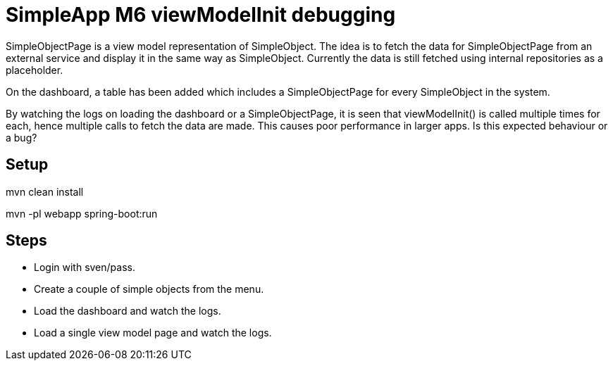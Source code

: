 = SimpleApp M6 viewModelInit debugging

SimpleObjectPage is a view model representation of SimpleObject.
The idea is to fetch the data for SimpleObjectPage from an external service and display it in the same way as SimpleObject.
Currently the data is still fetched using internal repositories as a placeholder.

On the dashboard, a table has been added which includes a SimpleObjectPage for every SimpleObject in the system.

By watching the logs on loading the dashboard or a SimpleObjectPage, it is seen that viewModelInit() is called multiple times for each, hence multiple calls to fetch the data are made.
This causes poor performance in larger apps.
Is this expected behaviour or a bug?

## Setup ##
mvn clean install

mvn -pl webapp spring-boot:run

## Steps ##
- Login with sven/pass.
- Create a couple of simple objects from the menu.
- Load the dashboard and watch the logs.
- Load a single view model page and watch the logs.